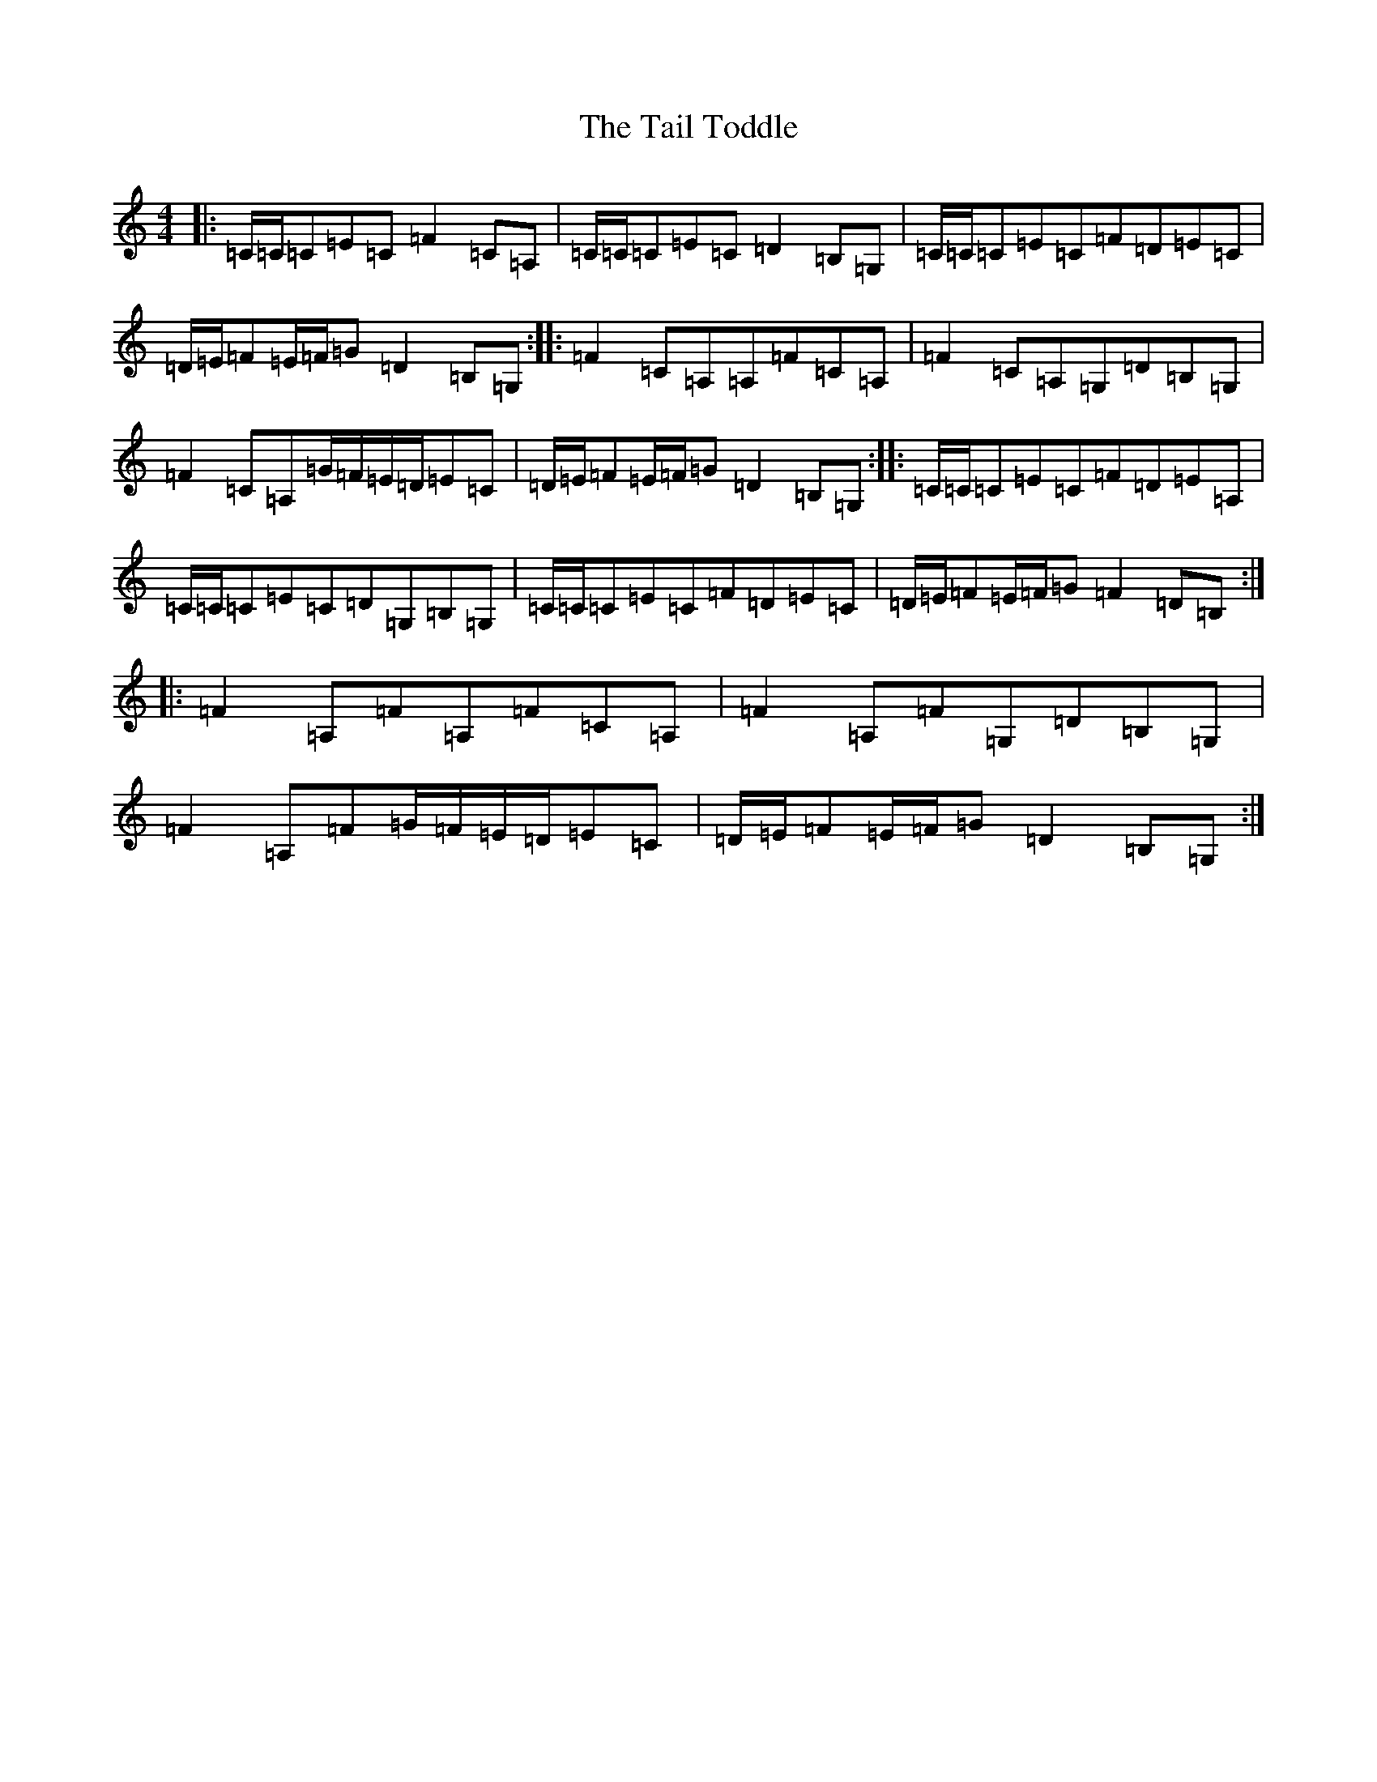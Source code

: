 X: 20622
T: Tail Toddle, The
S: https://thesession.org/tunes/1484#setting14870
Z: G Major
R: reel
M: 4/4
L: 1/8
K: C Major
|:=C/2=C/2=C=E=C=F2=C=A,|=C/2=C/2=C=E=C=D2=B,=G,|=C/2=C/2=C=E=C=F=D=E=C|=D/2=E/2=F=E/2=F/2=G=D2=B,=G,:||:=F2=C=A,=A,=F=C=A,|=F2=C=A,=G,=D=B,=G,|=F2=C=A,=G/2=F/2=E/2=D/2=E=C|=D/2=E/2=F=E/2=F/2=G=D2=B,=G,:||:=C/2=C/2=C=E=C=F=D=E=A,|=C/2=C/2=C=E=C=D=G,=B,=G,|=C/2=C/2=C=E=C=F=D=E=C|=D/2=E/2=F=E/2=F/2=G=F2=D=B,:||:=F2=A,=F=A,=F=C=A,|=F2=A,=F=G,=D=B,=G,|=F2=A,=F=G/2=F/2=E/2=D/2=E=C|=D/2=E/2=F=E/2=F/2=G=D2=B,=G,:|